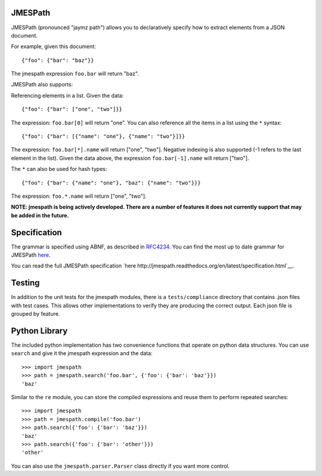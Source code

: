 JMESPath
========

JMESPath (pronounced "jaymz path") allows you to declaratively specify how to
extract elements from a JSON document.

For example, given this document::

    {"foo": {"bar": "baz"}}

The jmespath expression ``foo.bar`` will return "baz".

JMESPath also supports:

Referencing elements in a list.  Given the data::

    {"foo": {"bar": ["one", "two"]}}

The expression: ``foo.bar[0]`` will return "one".
You can also reference all the items in a list using the ``*``
syntax::

   {"foo": {"bar": [{"name": "one"}, {"name": "two"}]}}

The expression: ``foo.bar[*].name`` will return ["one", "two"].
Negative indexing is also supported (-1 refers to the last element
in the list).  Given the data above, the expression
``foo.bar[-1].name`` will return ["two"].

The ``*`` can also be used for hash types::

   {"foo": {"bar": {"name": "one"}, "baz": {"name": "two"}}}

The expression: ``foo.*.name`` will return ["one", "two"].

**NOTE: jmespath is being actively developed.  There are a number
of features it does not currently support that may be added in the
future.**


Specification
=============

The grammar is specified using ABNF, as described in `RFC4234`_.
You can find the most up to date grammar for JMESPath
`here <http://jmespath.readthedocs.org/en/latest/specification.html#grammar>`__.

You can read the full JMESPath specification
`here http://jmespath.readthedocs.org/en/latest/specification.html`__.


Testing
=======

In addition to the unit tests for the jmespath modules,
there is a ``tests/compliance`` directory that contains
.json files with test cases.  This allows other implementations
to verify they are producing the correct output.  Each json
file is grouped by feature.

Python Library
==============

The included python implementation has two convenience functions
that operate on python data structures.  You can use ``search``
and give it the jmespath expression and the data::

    >>> import jmespath
    >>> path = jmespath.search('foo.bar', {'foo': {'bar': 'baz'}})
    'baz'

Similar to the ``re`` module, you can store the compiled expressions
and reuse them to perform repeated searches::

    >>> import jmespath
    >>> path = jmespath.compile('foo.bar')
    >>> path.search({'foo': {'bar': 'baz'}})
    'baz'
    >>> path.search({'foo': {'bar': 'other'}})
    'other'

You can also use the ``jmespath.parser.Parser`` class directly
if you want more control.


.. _RFC4234: http://tools.ietf.org/html/rfc4234


